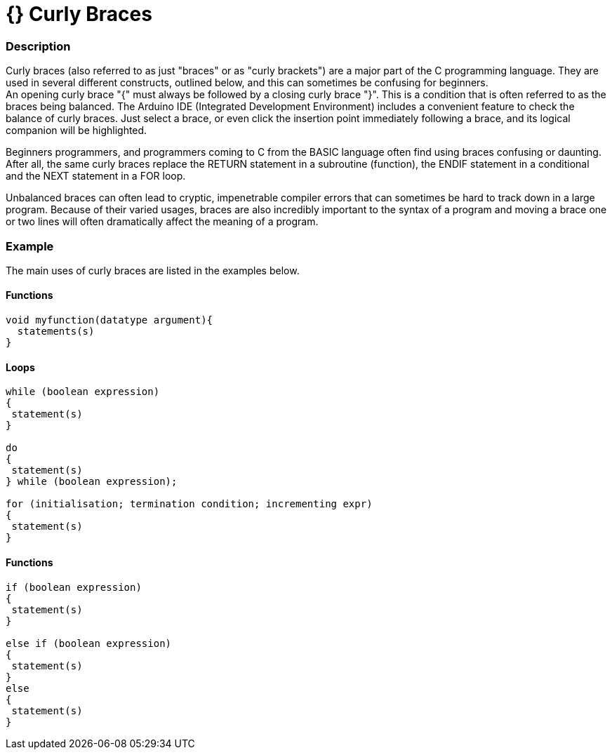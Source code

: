 = {} Curly Braces


// OVERVIEW SECTION STARTS
[#overview]
--

[float]
=== Description
Curly braces (also referred to as just "braces" or as "curly brackets") are a major part of the C programming language. They are used in several different constructs, outlined below, and this can sometimes be confusing for beginners. +
An opening curly brace "{" must always be followed by a closing curly brace "}". This is a condition that is often referred to as the braces being balanced. The Arduino IDE (Integrated Development Environment) includes a convenient feature to check the balance of curly braces. Just select a brace, or even click the insertion point immediately following a brace, and its logical companion will be highlighted.
[%hardbreaks]
Beginners programmers, and programmers coming to C from the BASIC language often find using braces confusing or daunting. After all, the same curly braces replace the RETURN statement in a subroutine (function), the ENDIF statement in a conditional and the NEXT statement in a FOR loop.
[%hardbreaks]
Unbalanced braces can often lead to cryptic, impenetrable compiler errors that can sometimes be hard to track down in a large program. Because of their varied usages, braces are also incredibly important to the syntax of a program and moving a brace one or two lines will often dramatically affect the meaning of a program.
[%hardbreaks]

--
// OVERVIEW SECTION ENDS




// HOW TO USE SECTION STARTS
[#howtouse]
--

[float]
=== Example
The main uses of curly braces are listed in the examples below.



[float]
==== Functions


[source,arduino]
----
void myfunction(datatype argument){
  statements(s)
}
----
[%hardbreaks]




[float]
==== Loops


[source,arduino]
----
while (boolean expression)
{
 statement(s)
}

do
{
 statement(s)
} while (boolean expression);

for (initialisation; termination condition; incrementing expr)
{
 statement(s)
} 
----
[%hardbreaks]




[float]
==== Functions


[source,arduino]
----
if (boolean expression)
{
 statement(s)
}

else if (boolean expression)
{
 statement(s)
} 
else
{
 statement(s)
}
----
[%hardbreaks]


--
// HOW TO USE SECTION ENDS
